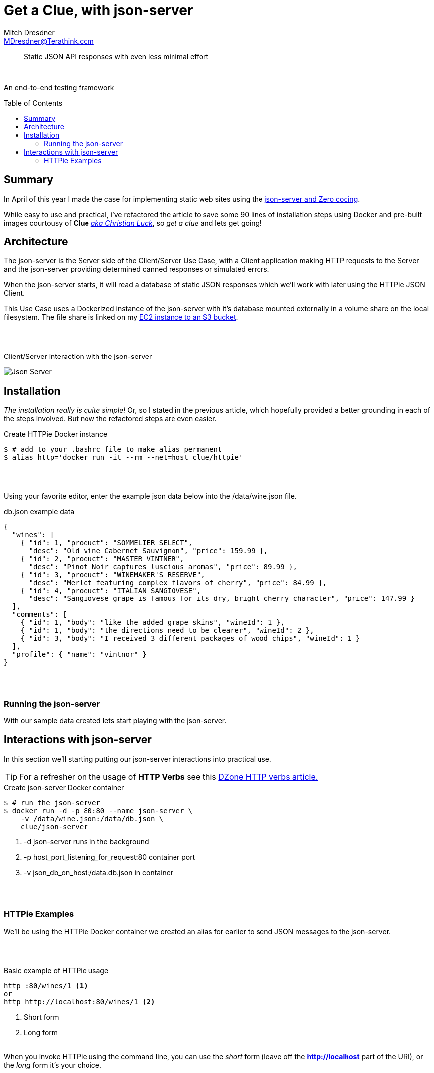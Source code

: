 = Get a Clue, with json-server
Mitch Dresdner <MDresdner@Terathink.com>
:toc:                                             // Enable table of contents [left, right]
:toc-placement: preamble
:appversion: 1.0.0
// A link as attribute
:fedpkg: https://apps.fedoraproject.org/packages/asciidoc
// Example of other attributes
:imagesdir: ./img
:icons: font
// Default icon dir is images/icons, can override using :iconsdir: ./icons
:stylesdir: ./styles
:scriptsdir: ./js
// keywords added to html
:keywords: REST, json, java, node, npm, javascript, httpie

// enable btn:
:experimental:

[abstract]
Static JSON API responses with even less minimal effort

{sp} +

An end-to-end testing framework

== Summary

In April of this year I made the case for implementing static web sites using
the https://dzone.com/articles/zero-code-rest-with-json-server[json-server and Zero coding].

While easy to use and practical, i've refactored the article to save some 90 lines of installation steps
using Docker and pre-built images courtousy of *Clue* https://github.com/clue[_aka Christian Luck_],
so _get a clue_ and lets get going!


<<<

== Architecture

The json-server is the Server side of the Client/Server Use Case, with a Client application
making HTTP requests to the Server and the json-server providing determined canned responses
or simulated errors.

When the json-server starts, it will read a database of static
JSON responses which we'll work with later using the HTTPie JSON Client.

This Use Case uses a Dockerized instance of the json-server with it's database mounted
externally in a volume share on the local filesystem. The file share is linked on my
https://cloudkul.com/blog/mounting-s3-bucket-linux-ec2-instance[EC2 instance to an S3 bucket].

{sp} +
{sp} +

[caption="foo"]
.Client/Server interaction with the json-server
image:json-server-redux.png[Json Server]

<<<

== Installation

_The installation really is quite simple!_ Or, so I stated in the previous article, which hopefully
provided a better grounding in each of the steps involved. But now the refactored steps are even easier.

[source,json]
.Create HTTPie Docker instance
----
$ # add to your .bashrc file to make alias permanent
$ alias http='docker run -it --rm --net=host clue/httpie'
----

{sp} +
{sp} +

Using your favorite editor, enter the example json data below into the /data/wine.json file.

[source,json]
.db.json example data
----
{
  "wines": [
    { "id": 1, "product": "SOMMELIER SELECT",
      "desc": "Old vine Cabernet Sauvignon", "price": 159.99 },
    { "id": 2, "product": "MASTER VINTNER",
      "desc": "Pinot Noir captures luscious aromas", "price": 89.99 },
    { "id": 3, "product": "WINEMAKER'S RESERVE",
      "desc": "Merlot featuring complex flavors of cherry", "price": 84.99 },
    { "id": 4, "product": "ITALIAN SANGIOVESE",
      "desc": "Sangiovese grape is famous for its dry, bright cherry character", "price": 147.99 }
  ],
  "comments": [
    { "id": 1, "body": "like the added grape skins", "wineId": 1 },
    { "id": 1, "body": "the directions need to be clearer", "wineId": 2 },
    { "id": 3, "body": "I received 3 different packages of wood chips", "wineId": 1 }
  ],
  "profile": { "name": "vintnor" }
}
----

{sp} +
{sp} +

=== Running the json-server

With our sample data created lets start playing with the json-server.

<<<

== Interactions with json-server

In this section we'll starting putting our json-server interactions into practical use.

TIP: For a refresher on the usage of *HTTP Verbs* see this https://dzone.com/articles/the-simple-guide-to-http-verbs-patch-put-and-post[DZone HTTP verbs article.]

[source,json]
.Create json-server Docker container
----
$ # run the json-server
$ docker run -d -p 80:80 --name json-server \
    -v /data/wine.json:/data/db.json \
    clue/json-server
----
<1> -d json-server runs in the background
<2> -p host_port_listening_for_request:80 container port
<3> -v json_db_on_host:/data.db.json in container

{sp} +
{sp} +

=== HTTPie Examples

We'll be using the HTTPie Docker container we created an alias
for earlier to send JSON messages to the json-server.

{sp} +
{sp} +

.Basic example of HTTPie usage
[listing]
----
http :80/wines/1 <1>
or
http http://localhost:80/wines/1 <2>
----
<1> Short form
<2> Long form
{sp} +
{sp} +

When you invoke HTTPie using the command line, you can use the _short_ form
(leave off the *http://localhost* part of the URI), or the _long_ form
it's your choice.

{sp} +
{sp} +

==== Making a GET Request


.HTTP GET Requests
image:get-wines-1.png[Folder structure,150]


.Use HTTPie, curl or postman
[listing]
--
http /wines/1
--


GET Requests
|===
|Request |URI |Result

|GET
|http :80/wines
|All wine entries

|GET
|http :80/wines/1
|Wine with ID=1

|GET
|http :80/wines?price_gte=100
|wines with price >= 100

|GET
|http :80/wines?id_ne=2
|filter id=2

|GET
|http :80/wines?_embed=comments
|embed all comments

|GET
|http :80/wines/1?_embed=comments
|embed comments for ID=1

|===

_For more examples see the https://github.com/typicode/json-server[json-server] website_

{sp} +
{sp} +

==== Making a POST Request

With POST we will add a new record to the database.

{sp} +
{sp} +

.HTTP POST Requests
image:post-wines.png[Folder structure,150]


{sp} +
{sp} +

.Use HTTPie, curl or postman
[listing]
--
http POST :80/wines id=5 product="TWO BUCK CHUCK" price=2.99 desc="Squeezed rapidly from a delicate, yet unpretentious grape"
--


|===

|Request |URI |Result

|POST
|http POST :80/wines ... (see above)
|New wine entry with id=5

|GET
|http :80/wines
|All wine entries

|GET
|http :80/wines?desc_like=grape
|All wines with _grape_ in  desc

|===

{sp} +
{sp} +

==== Making a PUT Request

In our PUT example we'll make a change to *product*
for the record we just added with POST.

{sp} +
{sp} +

.HTTP PUT Requests
image:put-wines.png[Folder structure,150]


{sp} +
{sp} +

.Use HTTPie, curl or postman
[listing]
--
http PUT :80/wines/5 product="TWO-ISH BUCK CHUCK" price=2.99 desc="Squeezed rapidly from a delicate, yet pretentious grape"
--


|===

|Request |URI |Result

|PUT
|http PUT :80/wines ... (see above)
|All wine entries

|GET
|http :80/wines
|All wine entries

|===

{sp} +
{sp} +

NOTE: If you don't enter all the fields, PUT will replace with just what you provide.

{sp} +
{sp} +

==== Finally, a DELETE Request

To complete our example CRUD operations we'll delete the record with ID=5

{sp} +
{sp} +

.HTTP DELETE Requests
image:delete-wines.png[Folder structure,150]


{sp} +
{sp} +

.Use HTTPie, curl or postman
[listing]
--
http DELETE :80/wines/5
--


|===

|Request |URI |Result

|DELETE
|http :80/wines/5
|Deletes wine with ID=5

|GET
|http :80/wines
|All wine entries

|===

{sp} +
{sp} +

Voila, the record is gone!

There's lots more you can do with json-server including requests with additional verbs,
adding middleware to include new features, enabling complex routing rules, sorting, filtering
and much more.


{sp} +
{sp} +

I hope you enjoyed reading this article as much as I have writing it, I'm looking forward to your feedback.

{sp} +
{sp} +

About the Author:

https://www.linkedin.com/in/mitch-dresdner-785a46126/[Mitch Dresdner] is a Senior Mule Consultant at TerraThink
